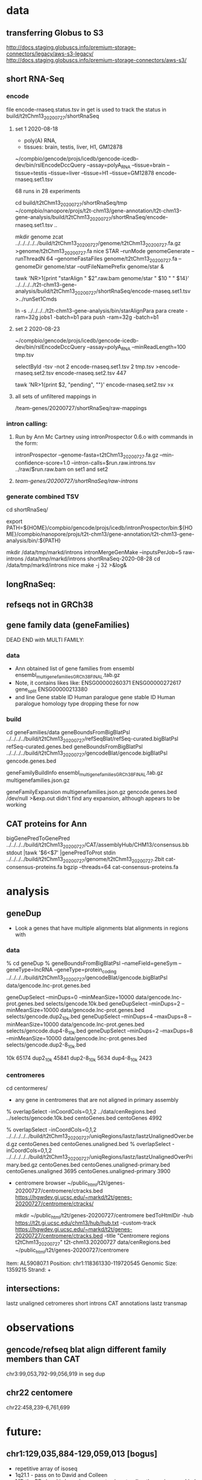 * data
** transferring Globus to S3 
http://docs.staging.globuscs.info/premium-storage-connectors/legacy/aws-s3-legacy/
http://docs.staging.globuscs.info/premium-storage-connectors/aws-s3/
** short RNA-Seq
*** encode
file encode-rnaseq.status.tsv in get is used to track the status
in build/t2tChm13_20200727/shortRnaSeq

**** set 1 2020-08-18
- poly(A) RNA, 
- tissues: brain, testis, liver, H1, GM12878

# in git: t2t-chm13-gene-analysis/build/t2tChm13_20200727/shortRnaSeq
~/compbio/gencode/projs/icedb/gencode-icedb-dev/bin/rslEncodeDccQuery --assay=polyA_RNA --tissue=brain --tissue=testis --tissue=liver  --tissue=H1 --tissue=GM12878 encode-rnaseq.set1.tsv

68 runs in 28 experiments


cd build/t2tChm13_20200727/shortRnaSeq/tmp
 ~/compbio/nanopore/projs/t2t-chm13/gene-annotation/t2t-chm13-gene-analysis/build/t2tChm13_20200727/shortRnaSeq/encode-rnaseq.set1.tsv ..

# create genome
mkdir genome
zcat ../../../../../build/t2tChm13_20200727/genome/t2tChm13_20200727.fa.gz >genome/t2tChm13_20200727.fa
nice STAR --runMode genomeGenerate --runThreadN 64 --genomeFastaFiles genome/t2tChm13_20200727.fa --genomeDir genome/star --outFileNamePrefix genome/star  &

# generate commands:
tawk 'NR>1{print "starAlign " $2".raw.bam genome/star " $10 " " $14}'  ../../../../t2t-chm13-gene-analysis/build/t2tChm13_20200727/shortRnaSeq/encode-rnaseq.set1.tsv  >../runSet1Cmds

# for running on parasol needs 32gb
ln -s ../../../../t2t-chm13-gene-analysis/bin/starAlignPara 
para create -ram=32g jobs1 -batch=b1
para push -ram=32g -batch=b1

**** set 2 2020-08-23
# get second set of RNAs, get  ploy-A min 100 bases
~/compbio/gencode/projs/icedb/gencode-icedb-dev/bin/rslEncodeDccQuery --assay=polyA_RNA --minReadLength=100  tmp.tsv

selectById -tsv -not 2 encode-rnaseq.set1.tsv 2 tmp.tsv >encode-rnaseq.set2.tsv
encode-rnaseq.set2.tsv  447
# add this to status list
tawk 'NR>1{print $2, "pending", ""}' encode-rnaseq.set2.tsv  >x

**** all sets of unfiltered mappings in 
/team-genes/20200727/shortRnaSeq/raw-mappings

*** intron calling: 
**** Run by Ann Mc Cartney using intronProspector 0.6.o with commands in the form:
  intronProspector --genome-fasta=t2tChm13_20200727.fa.gz  --min-confidence-score=1.0 --intron-calls=$run.raw.introns.tsv  ../raw/$run.raw.bam
on set1 and set2

**** /team-genes/20200727/shortRnaSeq/raw-introns/

*** generate combined TSV
cd shortRnaSeq/

export PATH=${HOME}/compbio/gencode/projs/icedb/intronProspector/bin:${HOME}/compbio/nanopore/projs/t2t-chm13/gene-annotation/t2t-chm13-gene-analysis/bin/:${PATH}

mkdir /data/tmp/markd/introns
intronMergeGenMake --inputsPerJob=5 raw-introns /data/tmp/markd/introns shortRnaSeq-2020-08-28 
cd /data/tmp/markd/introns
nice make -j 32 >&log&

** longRnaSeq:

** refseqs not in GRCh38

** gene family data  (geneFamilies)
DEAD END with MULTI FAMILY:

*** data
- Ann obtained list of gene families from ensembl
  ensembl_multigenefamilies_GRCh38_FINAL.tab.gz
- Note, it contains likes like:
   ENSG00000260371	ENSG00000272617	gene_split	ENSG00000213380	
- and line
   Gene stable ID	Human paralogue gene stable ID	Human paralogue homology type
  dropping these for now
*** build
cd geneFamilies/data
geneBoundsFromBigBlatPsl ../../../../build/t2tChm13_20200727/refSeqBlat/refSeq-curated.bigBlatPsl refSeq-curated.genes.bed
geneBoundsFromBigBlatPsl ../../../../build/t2tChm13_20200727/gencodeBlat/gencode.bigBlatPsl gencode.genes.bed

geneFamilyBuildInfo ensembl_multigenefamilies_GRCh38_FINAL.tab.gz multigenefamilies.json.gz

geneFamilyExpansion multigenefamilies.json.gz gencode.genes.bed /dev/null >&exp.out
didn't find any expansion, although appears to be working


** CAT proteins for Ann
bigGenePredToGenePred ../../../../build/t2tChm13_20200727/CAT/assemblyHub/CHM13/consensus.bb  stdout |tawk '$6<$7' |genePredToProt stdin ../../../../build/t2tChm13_20200727/genome/t2tChm13_20200727.2bit cat-consensus-proteins.fa
bgzip --threads=64 cat-consensus-proteins.fa 



* analysis

** geneDup
- Look a genes that have multiple alignments blat alignments in regions with

*** data
% cd geneDup
% geneBoundsFromBigBlatPsl --nameField=geneSym  --geneType=lncRNA --geneType=protein_coding ../../../../build/t2tChm13_20200727/gencodeBlat/gencode.bigBlatPsl data/gencode.lnc-prot.genes.bed

# select to avoid small loci and very large number of duplication
geneDupSelect --minDups=0 --minMeanSize=10000 data/gencode.lnc-prot.genes.bed selects/gencode.10k.bed 
geneDupSelect --minDups=2 --minMeanSize=10000 data/gencode.lnc-prot.genes.bed selects/gencode.dup2_10k.bed 
geneDupSelect --minDups=4 --maxDups=8 --minMeanSize=10000 data/gencode.lnc-prot.genes.bed selects/gencode.dup4-8_10k.bed 
geneDupSelect --minDups=2 --maxDups=8 --minMeanSize=10000 data/gencode.lnc-prot.genes.bed selects/gencode.dup2-8_10k.bed 

10k          65174
dup2_10k     45841
dup2-8_10k    5634
dup4-8_10k    2423

*** centromeres
cd centormeres/
- any gene in centromeres that are not aligned in primary assembly
% overlapSelect -inCoordCols=0,1,2 ../data/cenRegions.bed ../selects/gencode.10k.bed centoGenes.bed
  centoGenes 4992

% overlapSelect -inCoordCols=0,1,2 ../../../../../build/t2tChm13_20200727/uniqRegions/lastz/lastzUnalignedOver.bed.gz centoGenes.bed centoGenes.unaligned.bed
% overlapSelect -inCoordCols=0,1,2 ../../../../../build/t2tChm13_20200727/uniqRegions/lastz/lastzUnalignedOverPrimary.bed.gz centoGenes.bed centoGenes.unaligned-primary.bed
  centoGenes.unaligned 3695
  centoGenes.unaligned-primary 3900 


- centromere browser
     ~/public_html/t2t/genes-20200727/centromere/ctracks.bed
      https://hgwdev.gi.ucsc.edu/~markd/t2t/genes-20200727/centromere/ctracks/

  mkdir ~/public_html/t2t/genes-20200727/centromere
  bedToHtmlDir -hub https://t2t.gi.ucsc.edu/chm13/hub/hub.txt -custom-track https://hgwdev.gi.ucsc.edu/~markd/t2t/genes-20200727/centromere/ctracks.bed -title "Centromere regions t2tChm13_20200727" t2t-chm13.20200727 data/cenRegions.bed ~/public_html/t2t/genes-20200727/centromere


Item: AL590807.1
Position: chr1:118361330-119720545
Genomic Size: 1359215
Strand: +



** intersections:
lastz unaligned
cetromeres
short introns
CAT annotations
lastz transmap



* observations
** gencode/refseq blat align different family members  than CAT
chr3:99,053,792-99,056,919
in seg dup

** chr22 centomere
chr22:458,239-6,761,699




* future:
** chr1:129,035,884-129,059,013 [bogus]
- repetitive array of isoseq 
- 1q21.1 - pass on to David and Colleen
- MD:the PB signal is less clear
  augustus is extending theses in some kind of interesting ways
  It is pretty easy for a gene finding to make up an ORF in a GC region

